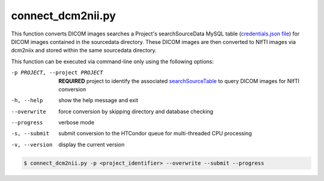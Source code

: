 connect_dcm2nii.py
==========================

    
This function converts DICOM images searches a Project's searchSourceData MySQL table (`credentials.json file <https://connect-tutorial.readthedocs.io/en/latest/support_tools/index.html#read-credentials-py>`_) 
for DICOM images contained in the sourcedata directory. These DICOM images are then converted to NIfTI images via dcm2niix and stored within the same sourcedata directory.

.. seealso::
    NEED TO WRITE This

This function can be executed via command-line only using the following options:

-p PROJECT, --project PROJECT   **REQUIRED** project to identify the associated `searchSourceTable <https://connect-tutorial.readthedocs.io/en/latest/support_tools/index.html#read-credentials-py>`_ to query DICOM images for NIfTI conversion
-h, --help  show the help message and exit
--overwrite  force conversion by skipping directory and database checking
--progress  verbose mode
-s, --submit    submit conversion to the HTCondor queue for multi-threaded CPU processing
-v, --version   display the current version


.. code-block:: shell-session

    $ connect_dcm2nii.py -p <project_identifier> --overwrite --submit --progress
